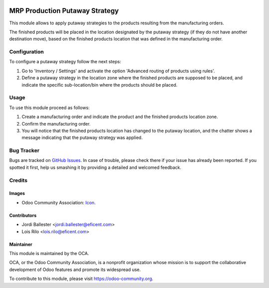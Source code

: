 .. image:: https://img.shields.io/badge/licence-AGPL--3-blue.png
   :target: https://www.gnu.org/licenses/agpl-3.0-standalone.html
   :alt: License: AGPL-3

===============================
MRP Production Putaway Strategy
===============================

This module allows to apply putaway strategies to the products resulting from
the manufacturing orders.

The finished products will be placed in the location designated by the putaway
strategy (if they do not have another destination move), based on the
finished products location that was defined in the manufacturing order.

Configuration
=============

To configure a putaway strategy follow the next steps:

#. Go to 'Inventory / Settings' and activate the option 'Advanced routing of
   products using rules'.
#. Define a putaway strategy in the location zone where the finished products
   are supposed to be placed, and indicate the specific sub-location/bin
   where the products should be placed.

Usage
=====

To use this module proceed as follows:

#. Create a manufacturing order and indicate the product and the finished
   products location zone.
#. Confirm the manufacturing order.
#. You will notice that the finished products location has changed to the
   putaway location, and the chatter shows a message indicating that the
   putaway strategy was applied.

.. image:: https://odoo-community.org/website/image/ir.attachment/5784_f2813bd/datas
   :alt: Try me on Runbot
   :target: https://runbot.odoo-community.org/runbot/129/10.0


Bug Tracker
===========

Bugs are tracked on `GitHub Issues
<https://github.com/OCA/manufacture/issues>`_. In case of trouble, please
check there if your issue has already been reported. If you spotted it first,
help us smashing it by providing a detailed and welcomed feedback.

Credits
=======

Images
------

* Odoo Community Association: `Icon <https://github.com/OCA/maintainer-tools/blob/master/template/module/static/description/icon.svg>`_.

Contributors
------------

* Jordi Ballester <jordi.ballester@eficent.com>
* Lois Rilo <lois.rilo@eficent.com>


Maintainer
----------

.. image:: https://odoo-community.org/logo.png
   :alt: Odoo Community Association
   :target: https://odoo-community.org

This module is maintained by the OCA.

OCA, or the Odoo Community Association, is a nonprofit organization whose
mission is to support the collaborative development of Odoo features and
promote its widespread use.

To contribute to this module, please visit https://odoo-community.org.
